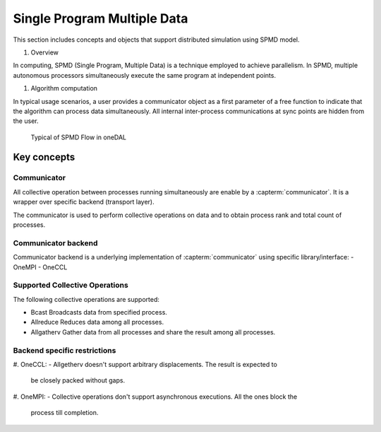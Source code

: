 .. ******************************************************************************
.. * Copyright 2020-2021 Intel Corporation
.. *
.. * Licensed under the Apache License, Version 2.0 (the "License");
.. * you may not use this file except in compliance with the License.
.. * You may obtain a copy of the License at
.. *
.. *     http://www.apache.org/licenses/LICENSE-2.0
.. *
.. * Unless required by applicable law or agreed to in writing, software
.. * distributed under the License is distributed on an "AS IS" BASIS,
.. * WITHOUT WARRANTIES OR CONDITIONS OF ANY KIND, either express or implied.
.. * See the License for the specific language governing permissions and
.. * limitations under the License.
.. *******************************************************************************/

.. _dg_spmd:

============================
Single Program Multiple Data
============================

This section includes concepts and objects that support distributed simulation using SPMD model. 

#. Overview

In computing, SPMD (Single Program, Multiple Data) is a technique employed to achieve parallelism.
In SPMD, multiple autonomous processors simultaneously execute the same program at independent points.


#. Algorithm computation

In typical usage scenarios, a user provides a communicator object as a first parameter of a free function
to indicate that the algorithm can process data simultaneously. All internal inter-process communications
at sync points are hidden from the user. 


.. _typical_spmd_flow:

.. figure:: _static/spmd_flow.png
  :width: 800
  :alt: Typical SPMD flow

  Typical of SPMD Flow in oneDAL

Key concepts
============

.. _communicator:

Communicator
------------

All collective operation between processes running simultaneously are enable
by a :capterm:`communicator`. It is a wrapper over specific backend (transport layer).

The communicator is used to perform collective operations on data and to obtain process
rank and total count of processes.

.. _communicator_backend:

Communicator backend
--------------------

Communicator backend is a underlying implementation of :capterm:`communicator`
using specific library/interface:
- OneMPI
- OneCCL

.. _communicator_operations:

Supported Collective Operations
-------------------------------

The following collective operations are supported:

- Bcast
  Broadcasts data from specified process. 

- Allreduce
  Reduces data among all processes.

- Allgatherv
  Gather data from all processes and share the result among all processes.

.. _backend_restrictions:

Backend specific restrictions
-----------------------------

#. OneCCL:
- Allgetherv doesn't support arbitrary displacements. The result is expected to 
  be closely packed without gaps.

#. OneMPI:
- Collective operations don't support asynchronous executions. All the ones block the
  process till completion.
